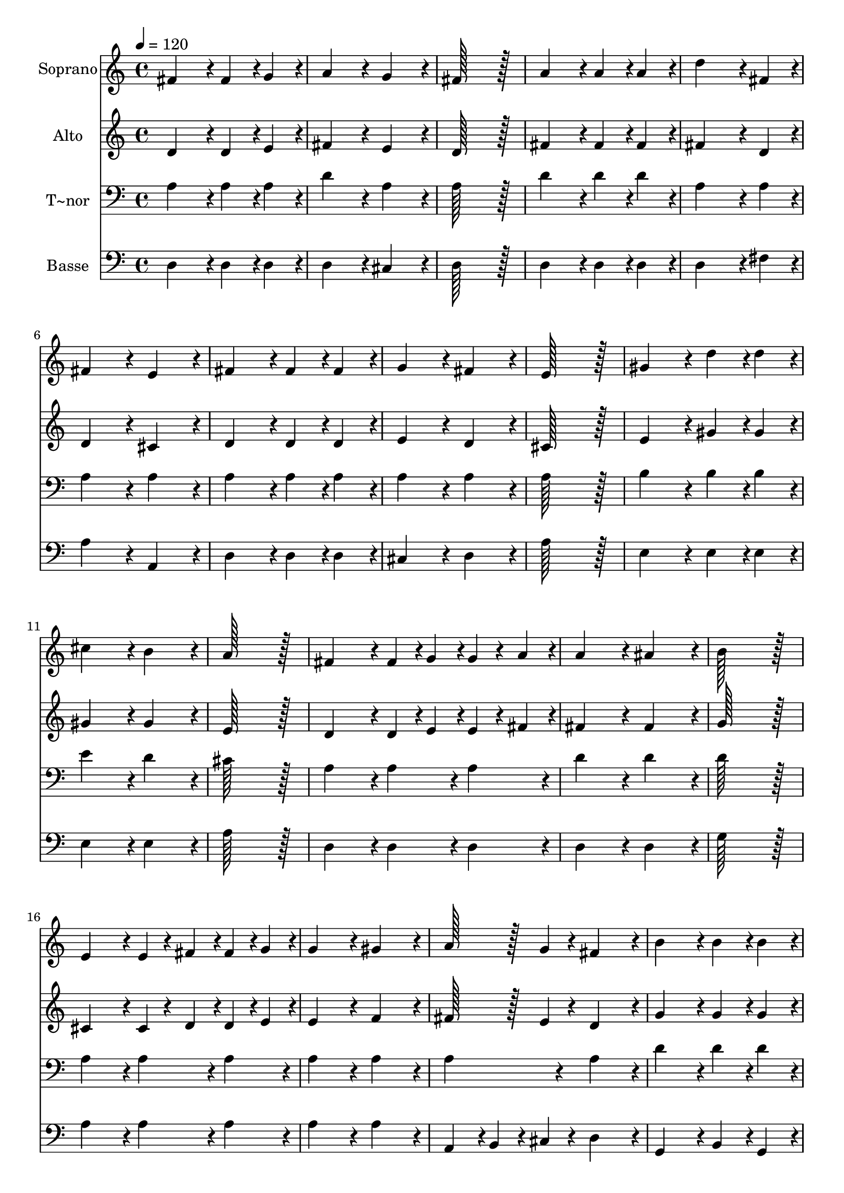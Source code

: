 % Lily was here -- automatically converted by c:/Program Files (x86)/LilyPond/usr/bin/midi2ly.py from output/146.mid
\version "2.14.0"

\layout {
  \context {
    \Voice
    \remove "Note_heads_engraver"
    \consists "Completion_heads_engraver"
    \remove "Rest_engraver"
    \consists "Completion_rest_engraver"
  }
}

trackAchannelA = {
  
  \time 4/4 
  
  \tempo 4 = 120 
  
}

trackA = <<
  \context Voice = voiceA \trackAchannelA
>>


trackBchannelA = {
  
  \set Staff.instrumentName = "Soprano"
  
  \time 4/4 
  
  \tempo 4 = 120 
  
}

trackBchannelB = \relative c {
  fis'4*172/96 r4*20/96 fis4*86/96 r4*10/96 g4*86/96 r4*10/96 
  | % 2
  a4*172/96 r4*20/96 g4*172/96 r4*20/96 
  | % 3
  fis128*115 r128*13 
  | % 4
  a4*172/96 r4*20/96 a4*86/96 r4*10/96 a4*86/96 r4*10/96 
  | % 5
  d4*259/96 r4*29/96 fis,4*86/96 r4*10/96 
  | % 6
  fis4*172/96 r4*20/96 e4*172/96 r4*20/96 
  | % 7
  fis4*172/96 r4*20/96 fis4*86/96 r4*10/96 fis4*86/96 r4*10/96 
  | % 8
  g4*172/96 r4*20/96 fis4*172/96 r4*20/96 
  | % 9
  e128*115 r128*13 
  | % 10
  gis4*172/96 r4*20/96 d'4*86/96 r4*10/96 d4*86/96 r4*10/96 
  | % 11
  cis4*172/96 r4*20/96 b4*172/96 r4*20/96 
  | % 12
  a128*115 r128*13 
  | % 13
  fis4*172/96 r4*20/96 fis4*43/96 r4*5/96 g4*43/96 r4*5/96 g4*43/96 
  r4*5/96 a4*43/96 r4*5/96 
  | % 14
  a4*172/96 r4*20/96 ais4*172/96 r4*20/96 
  | % 15
  b128*115 r128*13 
  | % 16
  e,4*172/96 r4*20/96 e4*43/96 r4*5/96 fis4*43/96 r4*5/96 fis4*43/96 
  r4*5/96 g4*43/96 r4*5/96 
  | % 17
  g4*172/96 r4*20/96 gis4*172/96 r4*20/96 
  | % 18
  a128*43 r128*5 g4*43/96 r4*5/96 fis4*172/96 r4*20/96 
  | % 19
  b4*172/96 r4*20/96 b4*86/96 r4*10/96 b4*86/96 r4*10/96 
  | % 20
  a4*172/96 r4*20/96 g4*172/96 r4*20/96 
  | % 21
  fis128*115 r128*13 
  | % 22
  d4*172/96 r4*20/96 e4*86/96 r4*10/96 f4*86/96 r4*10/96 
  | % 23
  fis4*172/96 r4*20/96 e4*172/96 r4*20/96 
  | % 24
  d128*115 
}

trackB = <<
  \context Voice = voiceA \trackBchannelA
  \context Voice = voiceB \trackBchannelB
>>


trackCchannelA = {
  
  \set Staff.instrumentName = "Alto"
  
  \time 4/4 
  
  \tempo 4 = 120 
  
}

trackCchannelB = \relative c {
  d'4*172/96 r4*20/96 d4*86/96 r4*10/96 e4*86/96 r4*10/96 
  | % 2
  fis4*172/96 r4*20/96 e4*172/96 r4*20/96 
  | % 3
  d128*115 r128*13 
  | % 4
  fis4*172/96 r4*20/96 fis4*86/96 r4*10/96 fis4*86/96 r4*10/96 
  | % 5
  fis4*259/96 r4*29/96 d4*86/96 r4*10/96 
  | % 6
  d4*172/96 r4*20/96 cis4*172/96 r4*20/96 
  | % 7
  d4*172/96 r4*20/96 d4*86/96 r4*10/96 d4*86/96 r4*10/96 
  | % 8
  e4*172/96 r4*20/96 d4*172/96 r4*20/96 
  | % 9
  cis128*115 r128*13 
  | % 10
  e4*172/96 r4*20/96 gis4*86/96 r4*10/96 gis4*86/96 r4*10/96 
  | % 11
  gis4*172/96 r4*20/96 gis4*172/96 r4*20/96 
  | % 12
  e128*115 r128*13 
  | % 13
  d4*172/96 r4*20/96 d4*43/96 r4*5/96 e4*43/96 r4*5/96 e4*43/96 
  r4*5/96 fis4*43/96 r4*5/96 
  | % 14
  fis4*172/96 r4*20/96 fis4*172/96 r4*20/96 
  | % 15
  g128*115 r128*13 
  | % 16
  cis,4*172/96 r4*20/96 cis4*43/96 r4*5/96 d4*43/96 r4*5/96 d4*43/96 
  r4*5/96 e4*43/96 r4*5/96 
  | % 17
  e4*172/96 r4*20/96 f4*172/96 r4*20/96 
  | % 18
  fis128*43 r128*5 e4*43/96 r4*5/96 d4*172/96 r4*20/96 
  | % 19
  g4*172/96 r4*20/96 g4*86/96 r4*10/96 g4*86/96 r4*10/96 
  | % 20
  fis4*172/96 r4*20/96 e4*172/96 r4*20/96 
  | % 21
  d128*115 r128*13 
  | % 22
  d4*172/96 r4*20/96 d4*86/96 r4*10/96 d4*86/96 r4*10/96 
  | % 23
  d4*172/96 r4*20/96 cis4*172/96 r4*20/96 
  | % 24
  a128*115 
}

trackC = <<
  \context Voice = voiceA \trackCchannelA
  \context Voice = voiceB \trackCchannelB
>>


trackDchannelA = {
  
  \set Staff.instrumentName = "T~nor"
  
  \time 4/4 
  
  \tempo 4 = 120 
  
}

trackDchannelB = \relative c {
  a'4*172/96 r4*20/96 a4*86/96 r4*10/96 a4*86/96 r4*10/96 
  | % 2
  d4*172/96 r4*20/96 a4*172/96 r4*20/96 
  | % 3
  a128*115 r128*13 
  | % 4
  d4*172/96 r4*20/96 d4*86/96 r4*10/96 d4*86/96 r4*10/96 
  | % 5
  a4*259/96 r4*29/96 a4*86/96 r4*10/96 
  | % 6
  a4*172/96 r4*20/96 a4*172/96 r4*20/96 
  | % 7
  a4*172/96 r4*20/96 a4*86/96 r4*10/96 a4*86/96 r4*10/96 
  | % 8
  a4*172/96 r4*20/96 a4*172/96 r4*20/96 
  | % 9
  a128*115 r128*13 
  | % 10
  b4*172/96 r4*20/96 b4*86/96 r4*10/96 b4*86/96 r4*10/96 
  | % 11
  e4*172/96 r4*20/96 d4*172/96 r4*20/96 
  | % 12
  cis128*115 r128*13 
  | % 13
  a4*172/96 r4*20/96 a4*86/96 r4*10/96 a4*86/96 r4*10/96 
  | % 14
  d4*172/96 r4*20/96 d4*172/96 r4*20/96 
  | % 15
  d128*115 r128*13 
  | % 16
  a4*172/96 r4*20/96 a4*86/96 r4*10/96 a4*86/96 r4*10/96 
  | % 17
  a4*172/96 r4*20/96 a4*172/96 r4*20/96 
  | % 18
  a4*172/96 r4*20/96 a4*172/96 r4*20/96 
  | % 19
  d4*172/96 r4*20/96 d4*86/96 r4*10/96 d4*86/96 r4*10/96 
  | % 20
  d4*172/96 r4*20/96 cis4*172/96 r4*20/96 
  | % 21
  fis,128*115 r128*13 
  | % 22
  a4*172/96 r4*20/96 b4*86/96 r4*10/96 b4*86/96 r4*10/96 
  | % 23
  a4*172/96 r4*20/96 g4*172/96 r4*20/96 
  | % 24
  fis128*115 
}

trackD = <<

  \clef bass
  
  \context Voice = voiceA \trackDchannelA
  \context Voice = voiceB \trackDchannelB
>>


trackEchannelA = {
  
  \set Staff.instrumentName = "Basse"
  
  \time 4/4 
  
  \tempo 4 = 120 
  
}

trackEchannelB = \relative c {
  d4*172/96 r4*20/96 d4*86/96 r4*10/96 d4*86/96 r4*10/96 
  | % 2
  d4*172/96 r4*20/96 cis4*172/96 r4*20/96 
  | % 3
  d128*115 r128*13 
  | % 4
  d4*172/96 r4*20/96 d4*86/96 r4*10/96 d4*86/96 r4*10/96 
  | % 5
  d4*259/96 r4*29/96 fis4*86/96 r4*10/96 
  | % 6
  a4*172/96 r4*20/96 a,4*172/96 r4*20/96 
  | % 7
  d4*172/96 r4*20/96 d4*86/96 r4*10/96 d4*86/96 r4*10/96 
  | % 8
  cis4*172/96 r4*20/96 d4*172/96 r4*20/96 
  | % 9
  a'128*115 r128*13 
  | % 10
  e4*172/96 r4*20/96 e4*86/96 r4*10/96 e4*86/96 r4*10/96 
  | % 11
  e4*172/96 r4*20/96 e4*172/96 r4*20/96 
  | % 12
  a128*115 r128*13 
  | % 13
  d,4*172/96 r4*20/96 d4*86/96 r4*10/96 d4*86/96 r4*10/96 
  | % 14
  d4*172/96 r4*20/96 d4*172/96 r4*20/96 
  | % 15
  g128*115 r128*13 
  | % 16
  a4*172/96 r4*20/96 a4*86/96 r4*10/96 a4*86/96 r4*10/96 
  | % 17
  a4*172/96 r4*20/96 a4*172/96 r4*20/96 
  | % 18
  a,4*86/96 r4*10/96 b4*43/96 r4*5/96 cis4*43/96 r4*5/96 d4*172/96 
  r4*20/96 
  | % 19
  g,4*172/96 r4*20/96 b4*86/96 r4*10/96 g4*86/96 r4*10/96 
  | % 20
  a4*172/96 r4*20/96 ais4*172/96 r4*20/96 
  | % 21
  b128*115 r128*13 
  | % 22
  fis4*172/96 r4*20/96 g4*86/96 r4*10/96 gis4*86/96 r4*10/96 
  | % 23
  a4*172/96 r4*20/96 a4*172/96 r4*20/96 
  | % 24
  d128*115 
}

trackE = <<

  \clef bass
  
  \context Voice = voiceA \trackEchannelA
  \context Voice = voiceB \trackEchannelB
>>


\score {
  <<
    \context Staff=trackB \trackA
    \context Staff=trackB \trackB
    \context Staff=trackC \trackA
    \context Staff=trackC \trackC
    \context Staff=trackD \trackA
    \context Staff=trackD \trackD
    \context Staff=trackE \trackA
    \context Staff=trackE \trackE
  >>
  \layout {}
  \midi {}
}
